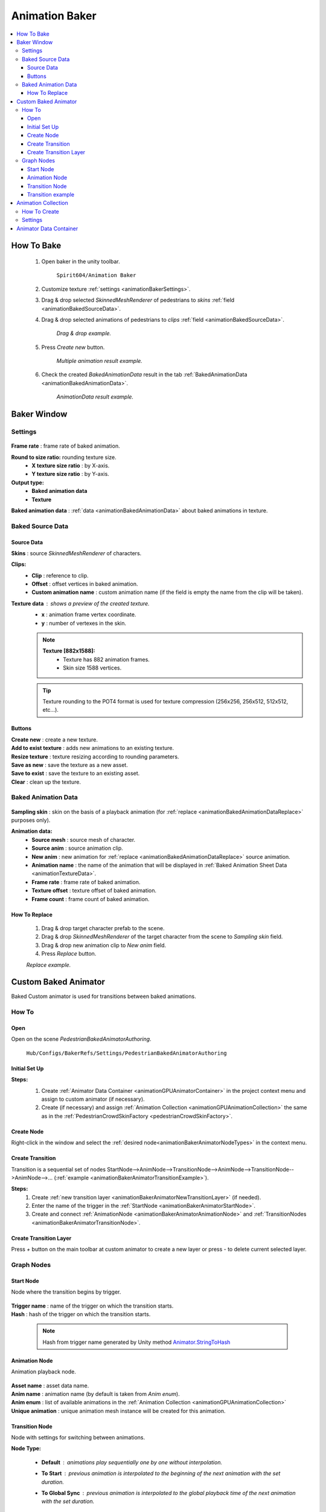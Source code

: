.. _animationBaker:

Animation Baker
=====

.. contents::
   :local:


.. _animationBakerHowTo:

How To Bake
------------

	#. Open baker in the unity toolbar.
	
		``Spirit604/Animation Baker``
		
	#. Customize texture :ref:`settings <animationBakerSettings>`.
	#. Drag & drop selected `SkinnedMeshRenderer` of pedestrians to `skins` :ref:`field <animationBakedSourceData>`.
	#. Drag & drop selected animations of pedestrians to `clips` :ref:`field <animationBakedSourceData>`.
	
		.. image:: /images/pedestrian/baker/window/BakedSourceDataExample.png
		`Drag & drop example.`
		
	#. Press `Create new` button.
	
		.. image:: /images/pedestrian/baker/window/BakedSourceDataResult.png
		`Multiple animation result example.`
		
	#. Check the created `BakedAnimationData` result in the tab :ref:`BakedAnimationData <animationBakedAnimationData>`.
	
		.. image:: /images/pedestrian/baker/window/BakedAnimationDataExample.png
		`AnimationData result example.`
		
Baker Window
------------

.. _animationBakerSettings:

Settings
~~~~~~~~~~~~

	.. image:: /images/pedestrian/baker/window/Settings.png
	
| **Frame rate** : frame rate of baked animation.
**Round to size ratio:** rounding texture size.
	* **X texture size ratio** : by X-axis.
	* **Y texture size ratio** : by Y-axis.
**Output type:**
	* **Baked animation data**
	* **Texture**
| **Baked animation data** : :ref:`data <animationBakedAnimationData>` about baked animations in texture.
	
.. _animationBakedSourceData:

Baked Source Data
~~~~~~~~~~~~

	.. image:: /images/pedestrian/baker/window/BakedSourceDataExample.png
	.. image:: /images/pedestrian/baker/window/BakedSourceDataResult.png
	
Source Data
""""""""""""""

| **Skins** : source `SkinnedMeshRenderer` of characters.
**Clips:**
	* **Clip** : reference to clip.
	* **Offset** : offset vertices in baked animation.
	* **Custom animation name** : custom animation name (if the field is empty the name from the clip will be taken).
**Texture data** : shows a preview of the created texture.
	* **x** : animation frame vertex coordinate.
	* **y** : number of vertexes in the skin.
	
	.. note::
		**Texture [882x1588]:**
			* Texture has 882 animation frames.
			* Skin size 1588 vertices.
	
	.. tip:: Texture rounding to the POT4 format is used for texture compression (256x256, 256х512, 512x512, etc...).
	
Buttons
""""""""""""""

| **Create new** : create a new texture.
| **Add to exist texture** : adds new animations to an existing texture.
| **Resize texture** : texture resizing according to rounding parameters.
| **Save as new** : save the texture as a new asset.
| **Save to exist** : save the texture to an existing asset.
| **Clear** : clean up the texture.
	
.. _animationBakedAnimationData:
	
Baked Animation Data
~~~~~~~~~~~~

	.. image:: /images/pedestrian/baker/window/BakedAnimationDataExample.png
		
| **Sampling skin** : skin on the basis of a playback animation (for :ref:`replace <animationBakedAnimationDataReplace>` purposes only).
**Animation data:**
	* **Source mesh** : source mesh of character.
	* **Source anim** : source animation clip.
	* **New anim** : new animation for :ref:`replace <animationBakedAnimationDataReplace>` source animation.
	* **Animation name** : the name of the animation that will be displayed in :ref:`Baked Animation Sheet Data <animationTextureData>`.
	* **Frame rate** : frame rate of baked animation.
	* **Texture offset** : texture offset of baked animation.
	* **Frame count** : frame count of baked animation.
	
.. _animationBakedAnimationDataReplace:

How To Replace
""""""""""""""

	#. Drag & drop target character prefab to the scene.
	#. Drag & drop `SkinnedMeshRenderer` of the target character from the scene to `Sampling skin` field.
	#. Drag & drop new animation clip to `New anim` field.
	#. Press `Replace` button.
	
	.. image:: /images/pedestrian/baker/window/BakedAnimationDataReplaceExample.png
	`Replace example.`
	
	
Custom Baked Animator
------------

Baked Custom animator is used for transitions between baked animations.
	
How To
~~~~~~~~~~~~

Open
""""""""""""""

Open on the scene `PedestrianBakedAnimatorAuthoring`.

	``Hub/Configs/BakerRefs/Settings/PedestrianBakedAnimatorAuthoring``
		
	.. image:: /images/pedestrian/baker/animator/PedestrianBakedAnimatorAuthoring.png
	
Initial Set Up
""""""""""""""

**Steps:**
	#. Create :ref:`Animator Data Container <animationGPUAnimatorContainer>` in the project context menu and assign to custom animator (if necessary).
	#. Create (if necessary) and assign :ref:`Animation Collection <animationGPUAnimationCollection>` the same as in the :ref:`PedestrianCrowdSkinFactory <pedestrianCrowdSkinFactory>`.

	.. image:: /images/pedestrian/baker/animator/PedestrianBakedAnimatorAuthoring.png
	
Create Node
""""""""""""""

Right-click in the window and select the :ref:`desired node<animationBakerAnimatorNodeTypes>` in the context menu.

Create Transition
""""""""""""""
	
Transition is a sequential set of nodes StartNode-->AnimNode-->TransitionNode-->AnimNode-->TransitionNode-->AnimNode-->... (:ref:`example <animationBakerAnimatorTransitionExample>`).
	
**Steps:**
	#. Create :ref:`new transition layer <animationBakerAnimatorNewTransitionLayer>` (if needed).
	#. Enter the name of the trigger in the :ref:`StartNode <animationBakerAnimatorStartNode>`.
	#. Create and connect :ref:`AnimationNode <animationBakerAnimatorAnimationNode>` and :ref:`TransitionNodes <animationBakerAnimatorTransitionNode>`.
	
.. _animationBakerAnimatorNewTransitionLayer:

Create Transition Layer
""""""""""""""

Press `+` button on the main toolbar at custom animator to create a new layer or press `-` to delete current selected layer.

.. _animationBakerAnimatorNodeTypes:

Graph Nodes
~~~~~~~~~~~~

.. _animationBakerAnimatorStartNode:

Start Node
""""""""""""""

Node where the transition begins by trigger.

	.. image:: /images/pedestrian/baker/animator/StartNodeExample.png	
		
| **Trigger name** : name of the trigger on which the transition starts.
| **Hash** : hash of the trigger on which the transition starts.

.. _animationBakerAnimatorTriggerHash:

	.. note:: Hash from trigger name generated by Unity method `Animator.StringToHash <https://docs.unity3d.com/ScriptReference/Animator.StringToHash.html>`_  

.. _animationBakerAnimatorAnimationNode:

Animation Node
""""""""""""""

Animation playback node.

	.. image:: /images/pedestrian/baker/animator/AnimationNodeExample.png

| **Asset name** : asset data name.
| **Anim name** : animation name (by default is taken from `Anim enum`).
| **Anim enum** : list of available animations in the :ref:`Animation Collection <animationGPUAnimationCollection>`
| **Unique animation** : unique animation mesh instance will be created for this animation.

.. _animationBakerAnimatorTransitionNode:

Transition Node
""""""""""""""

Node with settings for switching between animations.

**Node Type:**

	* **Default** : animations play sequentially one by one without interpolation.
		.. image:: /images/pedestrian/baker/animator/TransitionNodeDefaultExample.png	
		
	* **To Start** : previous animation is interpolated to the beginning of the next animation with the set duration.
		.. image:: /images/pedestrian/baker/animator/TransitionNodeToStartExample.png
		
	* **To Global Sync** : previous animation is interpolated to the global playback time of the next animation with the set duration.
		.. image:: /images/pedestrian/baker/animator/TransitionNodeToGlobalSyncExample.png


.. _animationBakerAnimatorTransitionExample:

Transition example
""""""""""""""

	.. image:: /images/pedestrian/baker/animator/StartSitTransitionExample.png
	`Start sit transition example.`
		
	.. image:: /images/pedestrian/baker/animator/SitoutTransitionExample.png		
	`Sitout transition example.`

.. _animationGPUAnimationCollection:

Animation Collection
------------

Contains meta-data of existing animations for the pedestrians.

How To Create
~~~~~~~~~~~~

In the project context menu:
	
	``Spirit604/Animation Baker/Animation Collection``

Settings
~~~~~~~~~~~~
	
	.. image:: /images/pedestrian/baker/animator/AnimationCollectionExample.png


| **Name** : animation name.
**Unique animation** : unique animation mesh instance pool will be created for this animation.
	* **Allow duplicate** : is it allowed to take an animation from the pool if it is already used by another character.
	* **Instance count** : animation pool size.

.. _animationGPUAnimatorContainer:

Animator Data Container
------------

Contains data about animation transitions.

	.. image:: /images/pedestrian/baker/animator/AnimatorContainerExampleSource.png
	
**Layer Data** : contains data about transition.
	* **Entry node** : asset node where the transition begins.
	* **Activate trigger** : name of the transition activation trigger.
	* **Activate trigger hash** : hash of the transition activation trigger.
	* **All nodes** : all transition nodes.
